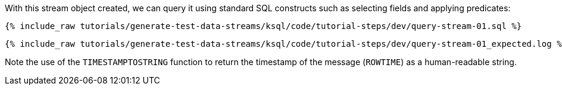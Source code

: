 With this stream object created, we can query it using standard SQL constructs such as selecting fields and applying predicates:

+++++
<pre class="snippet"><code class="sql">{% include_raw tutorials/generate-test-data-streams/ksql/code/tutorial-steps/dev/query-stream-01.sql %}</code></pre>
+++++

+++++
<pre class="snippet"><code class="shell">{% include_raw tutorials/generate-test-data-streams/ksql/code/tutorial-steps/dev/query-stream-01_expected.log %}</code></pre>
+++++

Note the use of the `TIMESTAMPTOSTRING` function to return the timestamp of the message (`ROWTIME`) as a human-readable string.